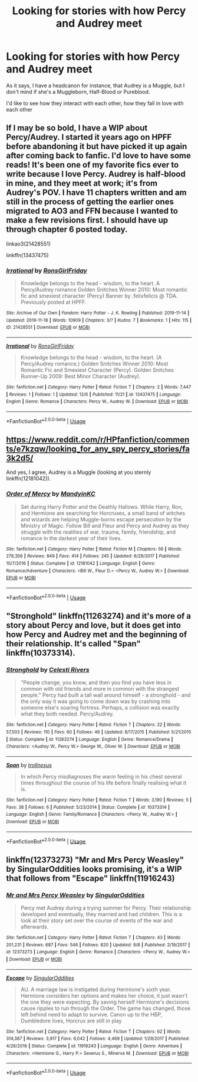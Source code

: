 #+TITLE: Looking for stories with how Percy and Audrey meet

* Looking for stories with how Percy and Audrey meet
:PROPERTIES:
:Author: SnarkyAndProud
:Score: 3
:DateUnix: 1575838540.0
:DateShort: 2019-Dec-09
:FlairText: Request
:END:
As it says, I have a headcanon for instance, that Audrey is a Muggle, but I don't mind if she's a Muggleborn, Half-Blood or Pureblood.

I'd like to see how they interact with each other, how they fall in love with each other


** If I may be so bold, I have a WIP about Percy/Audrey. I started it years ago on HPFF before abandoning it but have picked it up again after coming back to fanfic. I'd love to have some reads! It's been one of my favorite fics ever to write because I love Percy. Audrey is half-blood in mine, and they meet at work; it's from Audrey's POV. I have 11 chapters written and am still in the process of getting the earlier ones migrated to AO3 and FFN because I wanted to make a few revisions first. I should have up through chapter 6 posted today.

linkao3(21428551)

linkffn(13437475)
:PROPERTIES:
:Author: RonsGirlFriday
:Score: 2
:DateUnix: 1575841588.0
:DateShort: 2019-Dec-09
:END:

*** [[https://archiveofourown.org/works/21428551][*/Irrational/*]] by [[https://www.archiveofourown.org/users/RonsGirlFriday/pseuds/RonsGirlFriday][/RonsGirlFriday/]]

#+begin_quote
  Knowledge belongs to the head - wisdom, to the heart. A Percy/Audrey romance Golden Snitches Winner 2010: Most romantic fic and smexiest character (Percy) Banner by .felixfelicis @ TDA. Previously posted at HPFF.
#+end_quote

^{/Site/:} ^{Archive} ^{of} ^{Our} ^{Own} ^{*|*} ^{/Fandom/:} ^{Harry} ^{Potter} ^{-} ^{J.} ^{K.} ^{Rowling} ^{*|*} ^{/Published/:} ^{2019-11-14} ^{*|*} ^{/Updated/:} ^{2019-11-18} ^{*|*} ^{/Words/:} ^{10909} ^{*|*} ^{/Chapters/:} ^{3/?} ^{*|*} ^{/Kudos/:} ^{7} ^{*|*} ^{/Bookmarks/:} ^{1} ^{*|*} ^{/Hits/:} ^{115} ^{*|*} ^{/ID/:} ^{21428551} ^{*|*} ^{/Download/:} ^{[[https://archiveofourown.org/downloads/21428551/Irrational.epub?updated_at=1575675353][EPUB]]} ^{or} ^{[[https://archiveofourown.org/downloads/21428551/Irrational.mobi?updated_at=1575675353][MOBI]]}

--------------

[[https://www.fanfiction.net/s/13437475/1/][*/Irrational/*]] by [[https://www.fanfiction.net/u/12910641/RonsGirlFriday][/RonsGirlFriday/]]

#+begin_quote
  Knowledge belongs to the head - wisdom, to the heart. (A Percy/Audrey romance.) Golden Snitches Winner 2010: Most Romantic Fic and Smexiest Character (Percy). Golden Snitches Runner-Up 2009: Best Minor Character (Audrey).
#+end_quote

^{/Site/:} ^{fanfiction.net} ^{*|*} ^{/Category/:} ^{Harry} ^{Potter} ^{*|*} ^{/Rated/:} ^{Fiction} ^{T} ^{*|*} ^{/Chapters/:} ^{2} ^{*|*} ^{/Words/:} ^{7,447} ^{*|*} ^{/Reviews/:} ^{1} ^{*|*} ^{/Follows/:} ^{1} ^{*|*} ^{/Updated/:} ^{12/6} ^{*|*} ^{/Published/:} ^{11/21} ^{*|*} ^{/id/:} ^{13437475} ^{*|*} ^{/Language/:} ^{English} ^{*|*} ^{/Genre/:} ^{Romance} ^{*|*} ^{/Characters/:} ^{Percy} ^{W.,} ^{Audrey} ^{W.} ^{*|*} ^{/Download/:} ^{[[http://www.ff2ebook.com/old/ffn-bot/index.php?id=13437475&source=ff&filetype=epub][EPUB]]} ^{or} ^{[[http://www.ff2ebook.com/old/ffn-bot/index.php?id=13437475&source=ff&filetype=mobi][MOBI]]}

--------------

*FanfictionBot*^{2.0.0-beta} | [[https://github.com/tusing/reddit-ffn-bot/wiki/Usage][Usage]]
:PROPERTIES:
:Author: FanfictionBot
:Score: 1
:DateUnix: 1575841608.0
:DateShort: 2019-Dec-09
:END:


** [[https://www.reddit.com/r/HPfanfiction/comments/e7kzqw/looking_for_any_spy_percy_stories/fa3k2d5/]]

And yes, I agree, Audrey is a Muggle (looking at you sternly linkffn(12181042)).
:PROPERTIES:
:Author: ceplma
:Score: 1
:DateUnix: 1575839729.0
:DateShort: 2019-Dec-09
:END:

*** [[https://www.fanfiction.net/s/12181042/1/][*/Order of Mercy/*]] by [[https://www.fanfiction.net/u/4020275/MandyinKC][/MandyinKC/]]

#+begin_quote
  Set during Harry Potter and the Deathly Hallows. While Harry, Ron, and Hermione are searching for Horcruxes, a small band of witches and wizards are helping Muggle-borns escape persecution by the Ministry of Magic. Follow Bill and Fleur and Percy and Audrey as they struggle with the realities of war, trauma, family, friendship, and romance in the darkest year of their lives.
#+end_quote

^{/Site/:} ^{fanfiction.net} ^{*|*} ^{/Category/:} ^{Harry} ^{Potter} ^{*|*} ^{/Rated/:} ^{Fiction} ^{M} ^{*|*} ^{/Chapters/:} ^{56} ^{*|*} ^{/Words/:} ^{276,356} ^{*|*} ^{/Reviews/:} ^{849} ^{*|*} ^{/Favs/:} ^{414} ^{*|*} ^{/Follows/:} ^{245} ^{*|*} ^{/Updated/:} ^{6/29/2017} ^{*|*} ^{/Published/:} ^{10/7/2016} ^{*|*} ^{/Status/:} ^{Complete} ^{*|*} ^{/id/:} ^{12181042} ^{*|*} ^{/Language/:} ^{English} ^{*|*} ^{/Genre/:} ^{Romance/Adventure} ^{*|*} ^{/Characters/:} ^{<Bill} ^{W.,} ^{Fleur} ^{D.>} ^{<Percy} ^{W.,} ^{Audrey} ^{W.>} ^{*|*} ^{/Download/:} ^{[[http://www.ff2ebook.com/old/ffn-bot/index.php?id=12181042&source=ff&filetype=epub][EPUB]]} ^{or} ^{[[http://www.ff2ebook.com/old/ffn-bot/index.php?id=12181042&source=ff&filetype=mobi][MOBI]]}

--------------

*FanfictionBot*^{2.0.0-beta} | [[https://github.com/tusing/reddit-ffn-bot/wiki/Usage][Usage]]
:PROPERTIES:
:Author: FanfictionBot
:Score: 1
:DateUnix: 1575839740.0
:DateShort: 2019-Dec-09
:END:


** "Stronghold" linkffn(11263274) and it's more of a story about Percy and love, but it does get into how Percy and Audrey met and the beginning of their relationship. It's called "Span" linkffn(10373314).
:PROPERTIES:
:Author: Lucylouluna
:Score: 1
:DateUnix: 1575841817.0
:DateShort: 2019-Dec-09
:END:

*** [[https://www.fanfiction.net/s/11263274/1/][*/Stronghold/*]] by [[https://www.fanfiction.net/u/6778891/Celesti-Rivers][/Celesti Rivers/]]

#+begin_quote
  "People change, you know, and then you find you have less in common with old friends and more in common with the strangest people." Percy had built a tall wall around himself - a stronghold - and the only way it was going to come down was by crashing into someone else's soaring fortress. Perhaps, a collision was exactly what they both needed. Percy/Audrey.
#+end_quote

^{/Site/:} ^{fanfiction.net} ^{*|*} ^{/Category/:} ^{Harry} ^{Potter} ^{*|*} ^{/Rated/:} ^{Fiction} ^{T} ^{*|*} ^{/Chapters/:} ^{22} ^{*|*} ^{/Words/:} ^{57,503} ^{*|*} ^{/Reviews/:} ^{110} ^{*|*} ^{/Favs/:} ^{60} ^{*|*} ^{/Follows/:} ^{46} ^{*|*} ^{/Updated/:} ^{8/17/2015} ^{*|*} ^{/Published/:} ^{5/21/2015} ^{*|*} ^{/Status/:} ^{Complete} ^{*|*} ^{/id/:} ^{11263274} ^{*|*} ^{/Language/:} ^{English} ^{*|*} ^{/Genre/:} ^{Romance/Drama} ^{*|*} ^{/Characters/:} ^{<Audrey} ^{W.,} ^{Percy} ^{W.>} ^{George} ^{W.,} ^{Oliver} ^{W.} ^{*|*} ^{/Download/:} ^{[[http://www.ff2ebook.com/old/ffn-bot/index.php?id=11263274&source=ff&filetype=epub][EPUB]]} ^{or} ^{[[http://www.ff2ebook.com/old/ffn-bot/index.php?id=11263274&source=ff&filetype=mobi][MOBI]]}

--------------

[[https://www.fanfiction.net/s/10373314/1/][*/Span/*]] by [[https://www.fanfiction.net/u/4604839/trollnexus][/trollnexus/]]

#+begin_quote
  In which Percy misdiagnoses the warm feeling in his chest several times throughout the course of his life before finally realising what it is.
#+end_quote

^{/Site/:} ^{fanfiction.net} ^{*|*} ^{/Category/:} ^{Harry} ^{Potter} ^{*|*} ^{/Rated/:} ^{Fiction} ^{T} ^{*|*} ^{/Words/:} ^{3,190} ^{*|*} ^{/Reviews/:} ^{5} ^{*|*} ^{/Favs/:} ^{38} ^{*|*} ^{/Follows/:} ^{6} ^{*|*} ^{/Published/:} ^{5/23/2014} ^{*|*} ^{/Status/:} ^{Complete} ^{*|*} ^{/id/:} ^{10373314} ^{*|*} ^{/Language/:} ^{English} ^{*|*} ^{/Genre/:} ^{Family/Romance} ^{*|*} ^{/Characters/:} ^{<Percy} ^{W.,} ^{Audrey} ^{W.>} ^{*|*} ^{/Download/:} ^{[[http://www.ff2ebook.com/old/ffn-bot/index.php?id=10373314&source=ff&filetype=epub][EPUB]]} ^{or} ^{[[http://www.ff2ebook.com/old/ffn-bot/index.php?id=10373314&source=ff&filetype=mobi][MOBI]]}

--------------

*FanfictionBot*^{2.0.0-beta} | [[https://github.com/tusing/reddit-ffn-bot/wiki/Usage][Usage]]
:PROPERTIES:
:Author: FanfictionBot
:Score: 1
:DateUnix: 1575841833.0
:DateShort: 2019-Dec-09
:END:


** linkffn(12373273) "Mr and Mrs Percy Weasley" by SingularOddities looks promising, it's a WIP that follows from "Escape" linkffn(11916243)
:PROPERTIES:
:Author: lilnstitch
:Score: 0
:DateUnix: 1575845845.0
:DateShort: 2019-Dec-09
:END:

*** [[https://www.fanfiction.net/s/12373273/1/][*/Mr and Mrs Percy Weasley/*]] by [[https://www.fanfiction.net/u/6921337/SingularOddities][/SingularOddities/]]

#+begin_quote
  Percy met Audrey during a trying summer for Percy. Their relationship developed and eventually, they married and had children. This is a look at their story set over the course of events of the war and afterwards.
#+end_quote

^{/Site/:} ^{fanfiction.net} ^{*|*} ^{/Category/:} ^{Harry} ^{Potter} ^{*|*} ^{/Rated/:} ^{Fiction} ^{T} ^{*|*} ^{/Chapters/:} ^{43} ^{*|*} ^{/Words/:} ^{201,231} ^{*|*} ^{/Reviews/:} ^{687} ^{*|*} ^{/Favs/:} ^{546} ^{*|*} ^{/Follows/:} ^{820} ^{*|*} ^{/Updated/:} ^{9/8} ^{*|*} ^{/Published/:} ^{2/19/2017} ^{*|*} ^{/id/:} ^{12373273} ^{*|*} ^{/Language/:} ^{English} ^{*|*} ^{/Genre/:} ^{Romance} ^{*|*} ^{/Characters/:} ^{<Percy} ^{W.,} ^{Audrey} ^{W.>} ^{*|*} ^{/Download/:} ^{[[http://www.ff2ebook.com/old/ffn-bot/index.php?id=12373273&source=ff&filetype=epub][EPUB]]} ^{or} ^{[[http://www.ff2ebook.com/old/ffn-bot/index.php?id=12373273&source=ff&filetype=mobi][MOBI]]}

--------------

[[https://www.fanfiction.net/s/11916243/1/][*/Escape/*]] by [[https://www.fanfiction.net/u/6921337/SingularOddities][/SingularOddities/]]

#+begin_quote
  AU. A marriage law is instigated during Hermione's sixth year. Hermione considers her options and makes her choice, it just wasn't the one they were expecting. By saving herself Hermione's decisions cause ripples to run through the Order. The game has changed, those left behind need to adapt to survive. Canon up to the HBP, Dumbledore lives, Horcrux are still in play
#+end_quote

^{/Site/:} ^{fanfiction.net} ^{*|*} ^{/Category/:} ^{Harry} ^{Potter} ^{*|*} ^{/Rated/:} ^{Fiction} ^{T} ^{*|*} ^{/Chapters/:} ^{62} ^{*|*} ^{/Words/:} ^{314,387} ^{*|*} ^{/Reviews/:} ^{3,917} ^{*|*} ^{/Favs/:} ^{6,042} ^{*|*} ^{/Follows/:} ^{4,469} ^{*|*} ^{/Updated/:} ^{1/29/2017} ^{*|*} ^{/Published/:} ^{4/26/2016} ^{*|*} ^{/Status/:} ^{Complete} ^{*|*} ^{/id/:} ^{11916243} ^{*|*} ^{/Language/:} ^{English} ^{*|*} ^{/Genre/:} ^{Adventure} ^{*|*} ^{/Characters/:} ^{<Hermione} ^{G.,} ^{Harry} ^{P.>} ^{Severus} ^{S.,} ^{Minerva} ^{M.} ^{*|*} ^{/Download/:} ^{[[http://www.ff2ebook.com/old/ffn-bot/index.php?id=11916243&source=ff&filetype=epub][EPUB]]} ^{or} ^{[[http://www.ff2ebook.com/old/ffn-bot/index.php?id=11916243&source=ff&filetype=mobi][MOBI]]}

--------------

*FanfictionBot*^{2.0.0-beta} | [[https://github.com/tusing/reddit-ffn-bot/wiki/Usage][Usage]]
:PROPERTIES:
:Author: FanfictionBot
:Score: 1
:DateUnix: 1575845863.0
:DateShort: 2019-Dec-09
:END:
